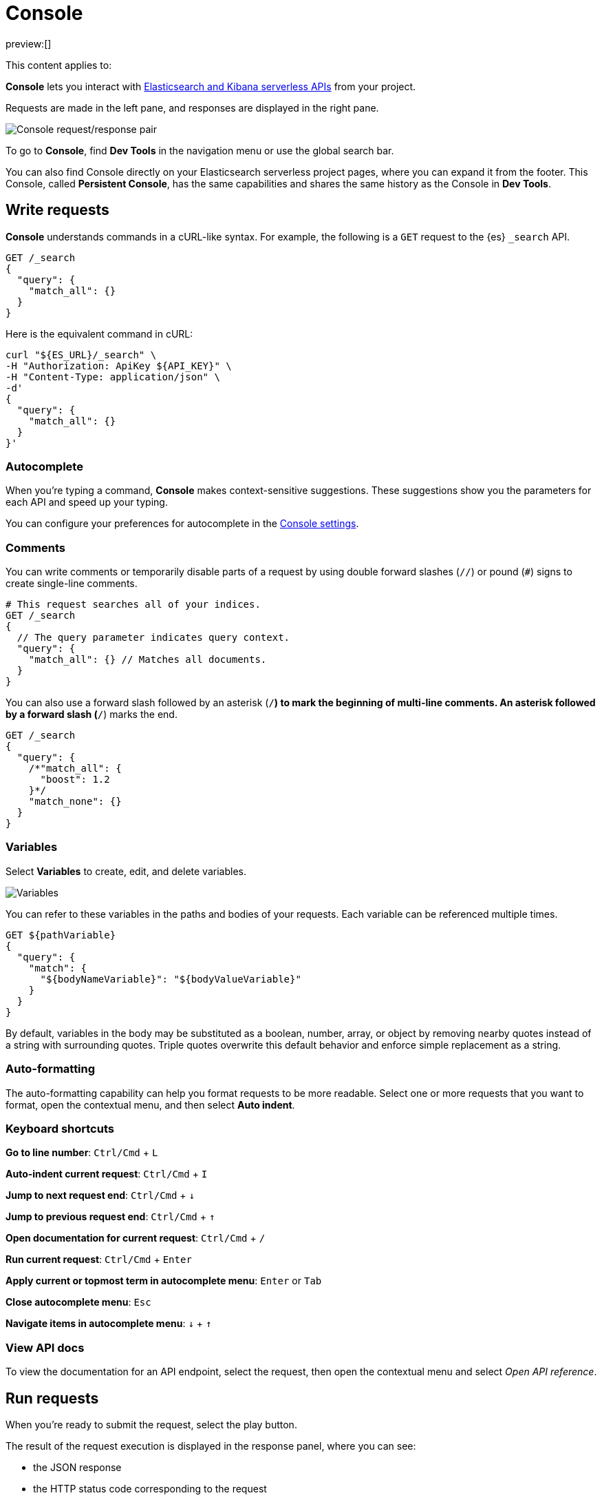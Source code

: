 [[run-api-requests-in-the-console]]
= Console

:description: Use the Console to interact with Elastic REST APIs.
:keywords: serverless, dev tools, how-to

preview:[]

This content applies to:

**Console** lets you interact with https://www.elastic.co/docs/api[Elasticsearch and Kibana serverless APIs] from your project.

Requests are made in the left pane, and responses are displayed in the right pane.

[role="screenshot"]
image::images/console.png[Console request/response pair]

To go to **Console**, find **Dev Tools** in the navigation menu or use the global search bar.

You can also find Console directly on your Elasticsearch serverless project pages, where you can expand it from the footer. This Console, called **Persistent Console**, has the same capabilities and shares the same history as the Console in **Dev Tools**.

[discrete]
[[run-api-requests-in-the-console-write-requests]]
== Write requests

**Console** understands commands in a cURL-like syntax.
For example, the following is a `GET` request to the {es} `_search` API.

[source,js]
----
GET /_search
{
  "query": {
    "match_all": {}
  }
}
----

Here is the equivalent command in cURL:

[source,bash]
----
curl "${ES_URL}/_search" \
-H "Authorization: ApiKey ${API_KEY}" \
-H "Content-Type: application/json" \
-d'
{
  "query": {
    "match_all": {}
  }
}'
----

[discrete]
[[run-api-requests-in-the-console-autocomplete]]
=== Autocomplete

When you're typing a command, **Console** makes context-sensitive suggestions.
These suggestions show you the parameters for each API and speed up your typing.

You can configure your preferences for autocomplete in the <<run-api-requests-in-the-console-configure-console-settings,Console settings>>.

[discrete]
[[run-api-requests-in-the-console-comments]]
=== Comments

You can write comments or temporarily disable parts of a request by using double forward slashes (`//`) or pound (`#`) signs to create single-line comments.

[source,js]
----
# This request searches all of your indices.
GET /_search
{
  // The query parameter indicates query context.
  "query": {
    "match_all": {} // Matches all documents.
  }
}
----

You can also use a forward slash followed by an asterisk (`/*`) to mark the beginning of multi-line
comments.
An asterisk followed by a forward slash (`*/`) marks the end.

[source,js]
----
GET /_search
{
  "query": {
    /*"match_all": {
      "boost": 1.2
    }*/
    "match_none": {}
  }
}
----

[discrete]
[[run-api-requests-in-the-console-variables]]
=== Variables

Select **Variables** to create, edit, and delete variables.

[role="screenshot"]
image::images/variables.png[Variables]

You can refer to these variables in the paths and bodies of your requests.
Each variable can be referenced multiple times.

[source,js]
----
GET ${pathVariable}
{
  "query": {
    "match": {
      "${bodyNameVariable}": "${bodyValueVariable}"
    }
  }
}
----

By default, variables in the body may be substituted as a boolean, number, array, or
object by removing nearby quotes instead of a string with surrounding quotes. Triple
quotes overwrite this default behavior and enforce simple replacement as a string.

[discrete]
[[run-api-requests-in-the-console-auto-formatting]]
=== Auto-formatting

The auto-formatting
capability can help you format requests to be more readable. Select one or more requests that you
want to format, open the contextual menu, and then select **Auto indent**.

[discrete]
[[run-api-requests-in-the-console-keyboard-shortcuts]]
=== Keyboard shortcuts

**Go to line number**: `Ctrl/Cmd` + `L`

**Auto-indent current request**: `Ctrl/Cmd` + `I`

**Jump to next request end**: `Ctrl/Cmd` + `↓`

**Jump to previous request end**: `Ctrl/Cmd` + `↑`

**Open documentation for current request**: `Ctrl/Cmd` + `/`

**Run current request**: `Ctrl/Cmd` + `Enter`

**Apply current or topmost term in autocomplete menu**: `Enter` or `Tab`

**Close autocomplete menu**: `Esc`

**Navigate items in autocomplete menu**: `↓` + `↑`

[discrete]
[[run-api-requests-in-the-console-view-api-docs]]
=== View API docs

To view the documentation for an API endpoint, select the request, then open the contextual menu and select
_Open API reference_.

[discrete]
[[run-api-requests-in-the-console-run-requests]]
== Run requests

When you're ready to submit the request, select the play button.

The result of the request execution is displayed in the response panel, where you can see:

* the JSON response
* the HTTP status code corresponding to the request
* The execution time, in ms.

You can select multiple requests and submit them together.
**Console** executes the requests one by one. Submitting multiple requests is helpful
when you're debugging an issue or trying query
combinations in multiple scenarios.

[discrete]
[[run-api-requests-in-the-console-import-and-export-requests]]
== Import and export requests

You can export requests:

* **to a TXT file**, by using the **Export requests** button. When using this method, all content of the input panel is copied, including comments, requests, and payloads. All of the formatting is preserved and allows you to re-import the file later, or to a different environment, using the **Import requests** button.
+
[TIP]
====
When importing a TXT file containing Console requests, the current content of the input panel is replaced. Export it first if you don't want to lose it, or find it in the **History** tab if you already ran the requests.
====
* by copying them individually as **curl**, **JavaScript**, or **Python**. To do this, select a request, then open the contextual menu and select **Copy as**. When using this action, requests are copied individually to your clipboard. You can save your favorite language to make the copy action faster the next time you use it.
+
When running copied requests from an external environment, you'll need to add https://www.elastic.co/docs/api/doc/serverless/authentication[authentication information] to the request.

[discrete]
[[run-api-requests-in-the-console-get-your-request-history]]
== Get your request history

_Console_ maintains a list of the last 500 requests that you tried to execute.
To view them, open the _History_ tab.

You can run a request from your history again by selecting the request and clicking **Add and run**. If you want to add it back to the Console input panel without running it yet, click **Add** instead. It is added to the editor at the current cursor position.

[discrete]
[[run-api-requests-in-the-console-configure-console-settings]]
== Configure Console settings

Go to the **Config** tab of **Console** to customize its display, autocomplete, and accessibility settings.

[discrete]
[[run-api-requests-in-the-console-disable-console]]
== Disable Console

You can disable the persistent console that shows in the footer of your {es} project pages. To do that, go to **Management** > **Advanced Settings**, and turn off the `devTools:enablePersistentConsole` setting.

